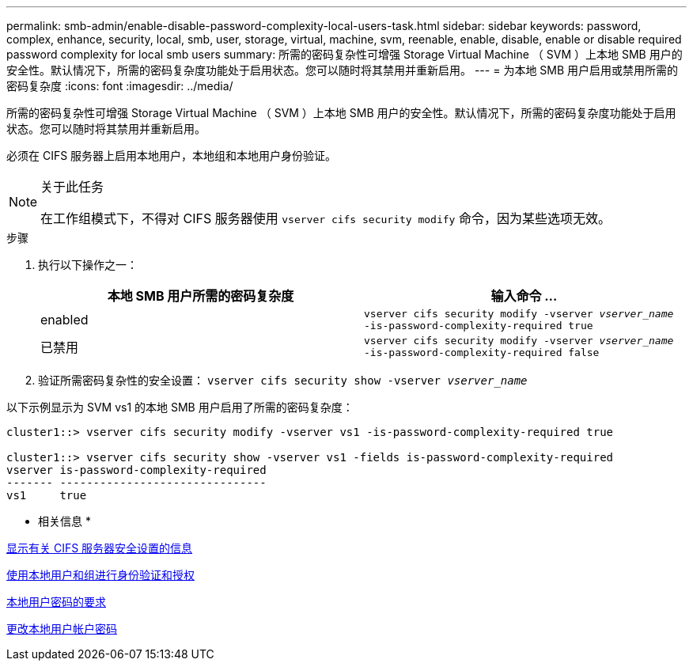 ---
permalink: smb-admin/enable-disable-password-complexity-local-users-task.html 
sidebar: sidebar 
keywords: password, complex, enhance, security, local, smb, user, storage, virtual, machine, svm, reenable, enable, disable, enable or disable required password complexity for local smb users 
summary: 所需的密码复杂性可增强 Storage Virtual Machine （ SVM ）上本地 SMB 用户的安全性。默认情况下，所需的密码复杂度功能处于启用状态。您可以随时将其禁用并重新启用。 
---
= 为本地 SMB 用户启用或禁用所需的密码复杂度
:icons: font
:imagesdir: ../media/


[role="lead"]
所需的密码复杂性可增强 Storage Virtual Machine （ SVM ）上本地 SMB 用户的安全性。默认情况下，所需的密码复杂度功能处于启用状态。您可以随时将其禁用并重新启用。

必须在 CIFS 服务器上启用本地用户，本地组和本地用户身份验证。

[NOTE]
.关于此任务
====
在工作组模式下，不得对 CIFS 服务器使用 `vserver cifs security modify` 命令，因为某些选项无效。

====
.步骤
. 执行以下操作之一：
+
|===
| 本地 SMB 用户所需的密码复杂度 | 输入命令 ... 


 a| 
enabled
 a| 
`vserver cifs security modify -vserver _vserver_name_ -is-password-complexity-required true`



 a| 
已禁用
 a| 
`vserver cifs security modify -vserver _vserver_name_ -is-password-complexity-required false`

|===
. 验证所需密码复杂性的安全设置： `vserver cifs security show -vserver _vserver_name_`


以下示例显示为 SVM vs1 的本地 SMB 用户启用了所需的密码复杂度：

[listing]
----
cluster1::> vserver cifs security modify -vserver vs1 -is-password-complexity-required true

cluster1::> vserver cifs security show -vserver vs1 -fields is-password-complexity-required
vserver is-password-complexity-required
------- -------------------------------
vs1     true
----
* 相关信息 *

xref:display-server-security-settings-task.adoc[显示有关 CIFS 服务器安全设置的信息]

xref:local-users-groups-authentication-authorization-concept.adoc[使用本地用户和组进行身份验证和授权]

xref:requirements-local-user-passwords-concept.adoc[本地用户密码的要求]

xref:change-local-user-account-passwords-task.adoc[更改本地用户帐户密码]
